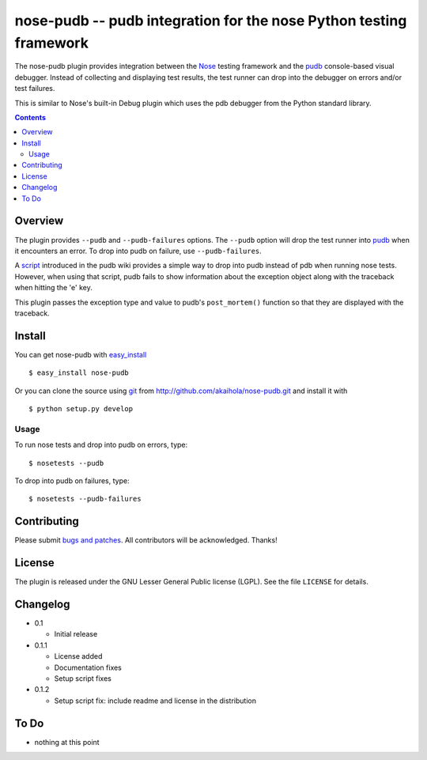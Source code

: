 =====================================================================
 nose-pudb -- pudb integration for the nose Python testing framework
=====================================================================

The nose-pudb plugin provides integration between the `Nose`_ testing
framework and the `pudb`_ console-based visual debugger.  Instead of
collecting and displaying test results, the test runner can drop into
the debugger on errors and/or test failures.

This is similar to Nose's built-in Debug plugin which uses the pdb
debugger from the Python standard library.

.. contents::

Overview
========

The plugin provides ``--pudb`` and ``--pudb-failures`` options. The
``--pudb`` option will drop the test runner into `pudb`_ when it
encounters an error. To drop into pudb on failure, use
``--pudb-failures``.

.. _Nose: http://www.somethingaboutorange.com/mrl/projects/nose/
.. _pudb: http://pypi.python.org/pypi/pudb

A `script`_ introduced in the pudb wiki provides a simple way to drop
into pudb instead of pdb when running nose tests.  However, when using
that script, pudb fails to show information about the exception object
along with the traceback when hitting the 'e' key.

This plugin passes the exception type and value to pudb's
``post_mortem()`` function so that they are displayed with the
traceback.

.. _script: http://wiki.tiker.net/PuDB/NoseWrapper

Install
=======

You can get nose-pudb with
`easy_install <http://peak.telecommunity.com/DevCenter/EasyInstall>`_ ::

    $ easy_install nose-pudb

Or you can clone the source using `git <http://git-scm.com/>`_ from
http://github.com/akaihola/nose-pudb.git and install it with ::

    $ python setup.py develop

Usage
-----

To run nose tests and drop into pudb on errors, type::

    $ nosetests --pudb

To drop into pudb on failures, type::

    $ nosetests --pudb-failures

Contributing
============

Please submit
`bugs and patches <http://github.com/akaihola/nose-pudb/issues>`_.
All contributors will be acknowledged.  Thanks!

License
=======

The plugin is released under the GNU Lesser General Public license
(LGPL).  See the file ``LICENSE`` for details.


Changelog
=========

- 0.1

  - Initial release

- 0.1.1

  - License added
  - Documentation fixes
  - Setup script fixes

- 0.1.2

  - Setup script fix: include readme and license in the distribution

To Do
=====

- nothing at this point
